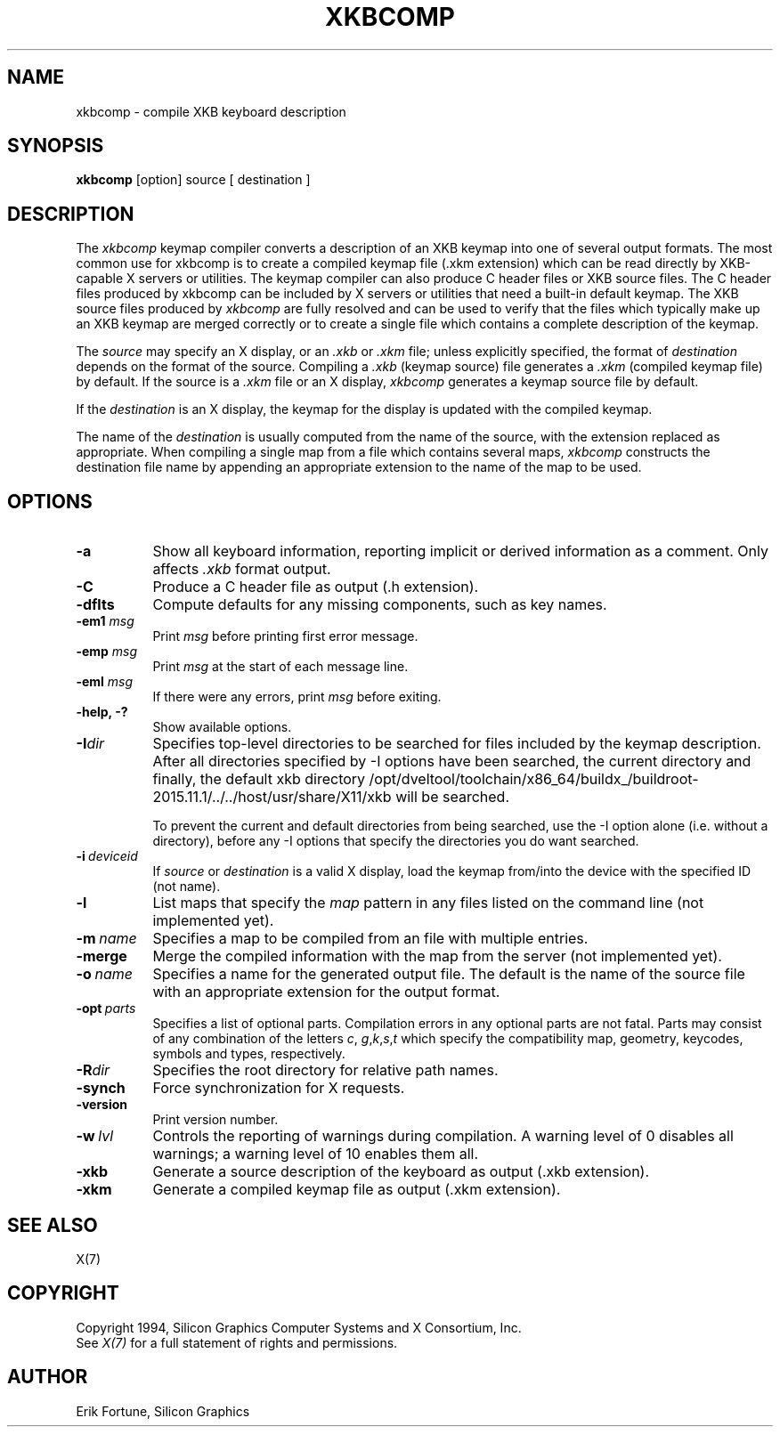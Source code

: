 .\"
.TH XKBCOMP 1 "xkbcomp 1.3.0" "X Version 11"
.SH NAME
xkbcomp \- compile XKB keyboard description
.SH SYNOPSIS
.B xkbcomp
[option] source [ destination ]
.SH DESCRIPTION
.PP
The
.I xkbcomp
keymap compiler converts a description of an XKB keymap into one of several
output formats.   The most common use for xkbcomp is to create a compiled
keymap file (.xkm extension) which can be read directly by XKB-capable X
servers or utilities.   The keymap compiler can also produce C header
files or XKB source files.  The C header files produced by xkbcomp can be
included by X servers or utilities that need a built-in default keymap.
The XKB source files produced by \fIxkbcomp\fP are fully resolved and can be
used to verify that the files which typically make up an XKB keymap
are merged correctly or to create a single file which contains a complete
description of the keymap.
.PP
The \fIsource\fP may specify an X display, or an \fI.xkb\fP or \fI.xkm\fP
file;  unless explicitly specified, the format of \fIdestination\fP
depends on the format of the source.   Compiling a \fI.xkb\fP (keymap source)
file generates a \fI.xkm\fP (compiled keymap file) by default.   If the
source is a \fI.xkm\fP file or an X display, \fIxkbcomp\fP generates a
keymap source file by default.
.PP
If the \fIdestination\fP is an X display, the keymap for the display
is updated with the compiled keymap.
.PP
The name of the \fIdestination\fP is usually computed from the name
of the source, with the extension replaced as appropriate.  When compiling
a single map from a file which contains several maps, \fIxkbcomp\fP constructs
the destination file name by appending an appropriate extension to the
name of the map to be used.
.SH OPTIONS
.TP 8
.B \-a
Show all keyboard information, reporting implicit or derived information
as a comment.  Only affects \fI.xkb\fP format output.
.TP 8
.B \-C
Produce a C header file as output (.h extension).
.TP 8
.B \-dflts
Compute defaults for any missing components, such as key names.
.TP 8
.B \-em1 \fImsg\fP
Print \fImsg\fP before printing first error message.
.TP 8
.B \-emp \fImsg\fP
Print \fImsg\fP at the start of each message line.
.TP 8
.B \-eml \fImsg\fP
If there were any errors, print \fImsg\fP before exiting.
.TP 8
.B \-help, -?
Show available options.
.TP 8
.B \-I\fIdir\fP
Specifies top-level directories to be searched for files included by the
keymap description.  After all directories specified by \-I options
have been searched, the current directory and finally, the default
xkb directory /opt/dveltool/toolchain/x86_64/buildx_/buildroot-2015.11.1/../../host/usr/share/X11/xkb will be searched.
.sp
To prevent the current and default directories from being searched,
use the \-I option alone (i.e. without a directory), before any \-I
options that specify the directories you do want searched.
.TP 8
.B \-i\ \fIdeviceid\fP
If \fIsource\fP or \fIdestination\fP is a valid X display, load the keymap
from/into the device with the specified ID (not name).
.TP 8
.B \-l
List maps that specify the \fImap\fP pattern in any files listed on the
command line (not implemented yet).
.TP 8
.B \-m\ \fIname\fP
Specifies a map to be compiled from an file with multiple entries.
.TP 8
.B \-merge
Merge the compiled information with the map from the server (not implemented
yet).
.TP 8
.B \-o\ \fIname\fP
Specifies a name for the generated output file.  The default is the name of
the source file with an appropriate extension for the output format.
.TP 8
.B \-opt\ \fIparts\fP
Specifies a list of optional parts.  Compilation errors in any optional parts
are not fatal.  Parts may consist of any combination of the letters \fIc\fP,
\fIg\fP,\fIk\fP,\fIs\fP,\fIt\fP which specify the compatibility map, geometry,
keycodes, symbols and types, respectively.
.TP 8
.B -R\fIdir\fP
Specifies the root directory for relative path names.
.TP 8
.B -synch
Force synchronization for X requests.
.TP 8
.B -version
Print version number.
.TP 8
.B \-w\ \fIlvl\fP
Controls the reporting of warnings during compilation.  A warning level
of 0 disables all warnings; a warning level of 10 enables them all.
.TP 8
.B \-xkb
Generate a source description of the keyboard as output (.xkb extension).
.TP 8
.B \-xkm
Generate a compiled keymap file as output (.xkm extension).
.SH "SEE ALSO"
X(7)
.SH COPYRIGHT
Copyright 1994, Silicon Graphics Computer Systems and X Consortium, Inc.
.br
See \fIX(7)\fP for a full statement of rights and permissions.
.SH AUTHOR
Erik Fortune, Silicon Graphics
